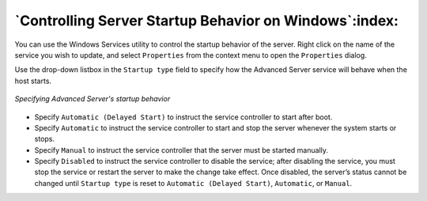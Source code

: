 .. _controlling_server_startup_behavior_on_windows:

*******************************************************
`Controlling Server Startup Behavior on Windows`:index:
*******************************************************

You can use the Windows Services utility to control the startup behavior of the server. Right click on the name of the service you wish to update, and select ``Properties`` from the context menu to open the ``Properties`` dialog.

Use the drop-down listbox in the ``Startup type`` field to specify how the Advanced Server service will behave when the host starts.

.. figure:: images/advanced_server_startup.png
    :alt: Specifying Advanced Server's startup behavior
    :align: center

    *Specifying Advanced Server's startup behavior*

-  Specify ``Automatic (Delayed Start)`` to instruct the service controller to start after boot.

-  Specify ``Automatic`` to instruct the service controller to start and stop the server whenever the system starts or stops.

-  Specify ``Manual`` to instruct the service controller that the server must be started manually.

-  Specify ``Disabled`` to instruct the service controller to disable the service; after disabling the service, you must stop the service or restart the server to make the change take effect. Once disabled, the server’s status cannot be changed until ``Startup type`` is reset to ``Automatic (Delayed Start)``, ``Automatic``, or ``Manual``.
